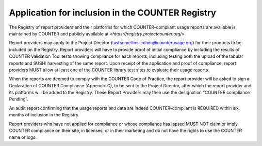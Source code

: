 .. The COUNTER Code of Practice Release 5 © 2017-2023 by COUNTER
   is licensed under CC BY-SA 4.0. To view a copy of this license,
   visit https://creativecommons.org/licenses/by-sa/4.0/

Application for inclusion in the COUNTER Registry
-------------------------------------------------

The Registry of report providers and their platforms for which COUNTER-compliant usage reports are available is maintained by COUNTER and publicly available at `<https://registry.projectcounter.org/>`.

Report providers may apply to the Project Director (tasha.mellins-cohen@counterusage.org) for their products to be included on the Registry. Report providers will have to provide proof of initial compliance by including the results of COUNTER Validation Tool tests showing compliance for each reports, including testing both the upload of the tabular reports and SUSHI harvesting of the same report. Upon receipt of the application and proof of compliance, report providers MUST allow at least one of the COUNTER library test sites to evaluate their usage reports.

When the reports are deemed to comply with the COUNTER Code of Practice, the report provider will be asked to sign a Declaration of COUNTER Compliance (Appendix C), to be sent to the Project Director, after which the report provider and its platforms will be added to the Registry. These Report Providers may then use the designation “COUNTER compliance Pending”.

An audit report confirming that the usage reports and data are indeed COUNTER-compliant is REQUIRED within six months of inclusion in the Registry.

Report providers who have not applied for compliance or whose compliance has lapsed MUST NOT claim or imply COUNTER compliance on their site, in licenses, or in their marketing and do not have the rights to use the COUNTER name or logo.